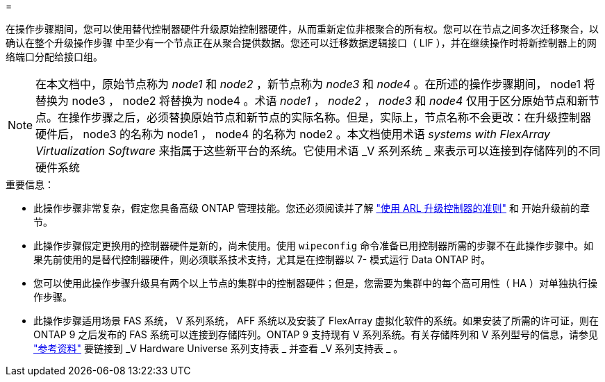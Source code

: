 = 


在操作步骤期间，您可以使用替代控制器硬件升级原始控制器硬件，从而重新定位非根聚合的所有权。您可以在节点之间多次迁移聚合，以确认在整个升级操作步骤 中至少有一个节点正在从聚合提供数据。您还可以迁移数据逻辑接口（ LIF ），并在继续操作时将新控制器上的网络端口分配给接口组。


NOTE: 在本文档中，原始节点称为 _node1_ 和 _node2_ ，新节点称为 _node3_ 和 _node4_ 。在所述的操作步骤期间， node1 将替换为 node3 ， node2 将替换为 node4 。术语 _node1_ ， _node2_ ， _node3_ 和 _node4_ 仅用于区分原始节点和新节点。在操作步骤之后，必须替换原始节点和新节点的实际名称。但是，实际上，节点名称不会更改：在升级控制器硬件后， node3 的名称为 node1 ， node4 的名称为 node2 。本文档使用术语 _systems with FlexArray Virtualization Software_ 来指属于这些新平台的系统。它使用术语 _V 系列系统 _ 来表示可以连接到存储阵列的不同硬件系统

.重要信息：
* 此操作步骤非常复杂，假定您具备高级 ONTAP 管理技能。您还必须阅读并了解 link:guidelines_upgrade_with_arl.html["使用 ARL 升级控制器的准则"] 和  开始升级前的章节。
* 此操作步骤假定更换用的控制器硬件是新的，尚未使用。使用 `wipeconfig` 命令准备已用控制器所需的步骤不在此操作步骤中。如果先前使用的是替代控制器硬件，则必须联系技术支持，尤其是在控制器以 7- 模式运行 Data ONTAP 时。
* 您可以使用此操作步骤升级具有两个以上节点的集群中的控制器硬件；但是，您需要为集群中的每个高可用性（ HA ）对单独执行操作步骤。
* 此操作步骤适用场景 FAS 系统， V 系列系统， AFF 系统以及安装了 FlexArray 虚拟化软件的系统。如果安装了所需的许可证，则在 ONTAP 9 之后发布的 FAS 系统可以连接到存储阵列。ONTAP 9 支持现有 V 系列系统。有关存储阵列和 V 系列型号的信息，请参见 link:other_references.html["参考资料"] 要链接到 _V Hardware Universe 系列支持表 _ 并查看 _V 系列支持表 _ 。

